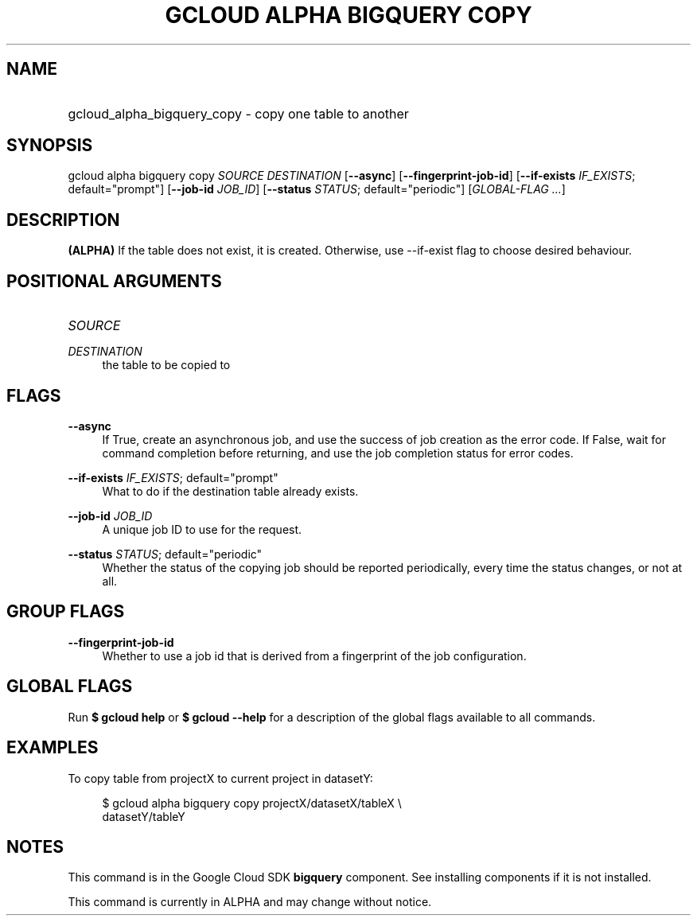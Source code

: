 .TH "GCLOUD ALPHA BIGQUERY COPY" "1" "" "" ""
.ie \n(.g .ds Aq \(aq
.el       .ds Aq '
.nh
.ad l
.SH "NAME"
.HP
gcloud_alpha_bigquery_copy \- copy one table to another
.SH "SYNOPSIS"
.sp
gcloud alpha bigquery copy \fISOURCE\fR \fIDESTINATION\fR [\fB\-\-async\fR] [\fB\-\-fingerprint\-job\-id\fR] [\fB\-\-if\-exists\fR \fIIF_EXISTS\fR; default="prompt"] [\fB\-\-job\-id\fR \fIJOB_ID\fR] [\fB\-\-status\fR \fISTATUS\fR; default="periodic"] [\fIGLOBAL\-FLAG \&...\fR]
.SH "DESCRIPTION"
.sp
\fB(ALPHA)\fR If the table does not exist, it is created\&. Otherwise, use \-\-if\-exist flag to choose desired behaviour\&.
.SH "POSITIONAL ARGUMENTS"
.HP
\fISOURCE\fR
.RE
.PP
\fIDESTINATION\fR
.RS 4
the table to be copied to
.RE
.SH "FLAGS"
.PP
\fB\-\-async\fR
.RS 4
If True, create an asynchronous job, and use the success of job creation as the error code\&. If False, wait for command completion before returning, and use the job completion status for error codes\&.
.RE
.PP
\fB\-\-if\-exists\fR \fIIF_EXISTS\fR; default="prompt"
.RS 4
What to do if the destination table already exists\&.
.RE
.PP
\fB\-\-job\-id\fR \fIJOB_ID\fR
.RS 4
A unique job ID to use for the request\&.
.RE
.PP
\fB\-\-status\fR \fISTATUS\fR; default="periodic"
.RS 4
Whether the status of the copying job should be reported periodically, every time the status changes, or not at all\&.
.RE
.SH "GROUP FLAGS"
.PP
\fB\-\-fingerprint\-job\-id\fR
.RS 4
Whether to use a job id that is derived from a fingerprint of the job configuration\&.
.RE
.SH "GLOBAL FLAGS"
.sp
Run \fB$ \fR\fBgcloud\fR\fB help\fR or \fB$ \fR\fBgcloud\fR\fB \-\-help\fR for a description of the global flags available to all commands\&.
.SH "EXAMPLES"
.sp
To copy table from projectX to current project in datasetY:
.sp
.if n \{\
.RS 4
.\}
.nf
$ gcloud alpha bigquery copy projectX/datasetX/tableX \e
    datasetY/tableY
.fi
.if n \{\
.RE
.\}
.SH "NOTES"
.sp
This command is in the Google Cloud SDK \fBbigquery\fR component\&. See installing components if it is not installed\&.
.sp
This command is currently in ALPHA and may change without notice\&.
